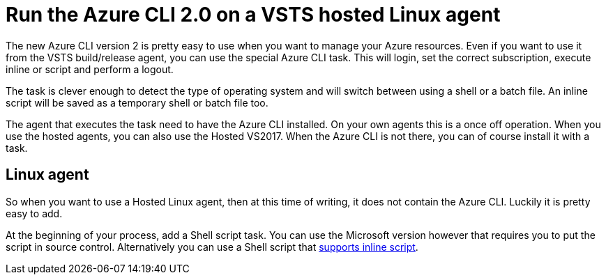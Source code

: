 // = Your Blog title
// See https://hubpress.gitbooks.io/hubpress-knowledgebase/content/ for information about the parameters.
// :hp-image: /covers/cover.png
// :published_at: 2019-01-31
// :hp-tags: HubPress, Blog, Open_Source,
// :hp-alt-title: My English Title
:hp-tags: azure, VSTS
= Run the Azure CLI 2.0 on a VSTS hosted Linux agent

The new Azure CLI version 2 is pretty easy to use when you want to manage your Azure resources. Even if you want to use it from the VSTS build/release agent, you can use the special Azure CLI task. This will login, set the correct subscription, execute inline or script and perform a logout.

The task is clever enough to detect the type of operating system and will switch between using a shell or a batch file. An inline script will be saved as a temporary shell or batch file too.

The agent that executes the task need to have the Azure CLI installed. On your own agents this is a once off operation. When you use the hosted agents, you can also use the Hosted VS2017. When the Azure CLI is not there, you can of course install it with a task.

== Linux agent

So when you want to use a Hosted Linux agent, then at this time of writing, it does not contain the Azure CLI. Luckily it is pretty easy to add.

At the beginning of your process, add a Shell script task. You can use the Microsoft version however that requires you to put the script in source control. Alternatively you can use a Shell script that https://github.com/openalm/Extension-UtilitiesPack[supports inline script].
